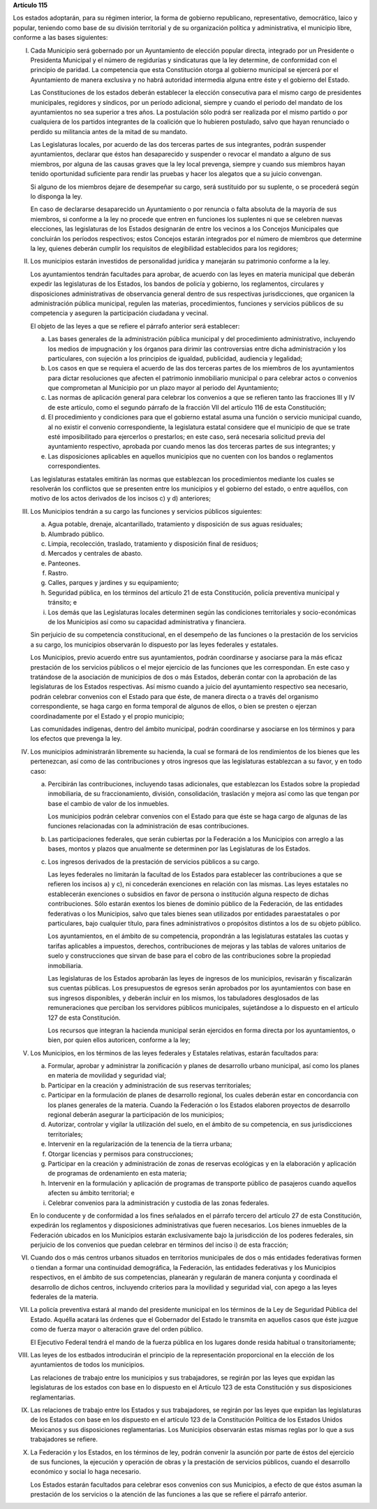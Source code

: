**Artículo 115**

Los estados adoptarán, para su régimen interior, la forma de gobierno
republicano, representativo, democrático, laico y popular, teniendo como
base de su división territorial y de su organización política y
administrativa, el municipio libre, conforme a las bases siguientes:

I. Cada Municipio será gobernado por un Ayuntamiento de elección popular
   directa, integrado por un Presidente o Presidenta Municipal y el
   número de regidurías y sindicaturas que la ley determine, de
   conformidad con el principio de paridad. La competencia que esta
   Constitución otorga al gobierno municipal se ejercerá por el
   Ayuntamiento de manera exclusiva y no habrá autoridad intermedia
   alguna entre éste y el gobierno del Estado.

   Las Constituciones de los estados deberán establecer la elección
   consecutiva para el mismo cargo de presidentes municipales, regidores
   y síndicos, por un período adicional, siempre y cuando el periodo del
   mandato de los ayuntamientos no sea superior a tres años. La
   postulación sólo podrá ser realizada por el mismo partido o por
   cualquiera de los partidos integrantes de la coalición que lo
   hubieren postulado, salvo que hayan renunciado o perdido su
   militancia antes de la mitad de su mandato.

   Las Legislaturas locales, por acuerdo de las dos terceras partes de
   sus integrantes, podrán suspender ayuntamientos, declarar que éstos
   han desaparecido y suspender o revocar el mandato a alguno de sus
   miembros, por alguna de las causas graves que la ley local prevenga,
   siempre y cuando sus miembros hayan tenido oportunidad suficiente
   para rendir las pruebas y hacer los alegatos que a su juicio
   convengan.

   Si alguno de los miembros dejare de desempeñar su cargo, será
   sustituido por su suplente, o se procederá según lo disponga la ley.

   En caso de declararse desaparecido un Ayuntamiento o por renuncia o
   falta absoluta de la mayoría de sus miembros, si conforme a la ley no
   procede que entren en funciones los suplentes ni que se celebren
   nuevas elecciones, las legislaturas de los Estados designarán de
   entre los vecinos a los Concejos Municipales que concluirán los
   períodos respectivos; estos Concejos estarán integrados por el número
   de miembros que determine la ley, quienes deberán cumplir los
   requisitos de elegibilidad establecidos para los regidores;

II. Los municipios estarán investidos de personalidad jurídica y
    manejarán su patrimonio conforme a la ley.

    Los ayuntamientos tendrán facultades para aprobar, de acuerdo con
    las leyes en materia municipal que deberán expedir las legislaturas
    de los Estados, los bandos de policía y gobierno, los reglamentos,
    circulares y disposiciones administrativas de observancia general
    dentro de sus respectivas jurisdicciones, que organicen la
    administración pública municipal, regulen las materias,
    procedimientos, funciones y servicios públicos de su competencia y
    aseguren la participación ciudadana y vecinal.

    El objeto de las leyes a que se refiere el párrafo anterior será
    establecer:

    a. Las bases generales de la administración pública municipal y del
       procedimiento administrativo, incluyendo los medios de
       impugnación y los órganos para dirimir las controversias entre
       dicha administración y los particulares, con sujeción a los
       principios de igualdad, publicidad, audiencia y legalidad;

    b. Los casos en que se requiera el acuerdo de las dos terceras
       partes de los miembros de los ayuntamientos para dictar
       resoluciones que afecten el patrimonio inmobiliario municipal o
       para celebrar actos o convenios que comprometan al Municipio por
       un plazo mayor al periodo del Ayuntamiento;

    c. Las normas de aplicación general para celebrar los convenios a
       que se refieren tanto las fracciones III y IV de este artículo,
       como el segundo párrafo de la fracción VII del artículo 116 de
       esta Constitución;

    d. El procedimiento y condiciones para que el gobierno estatal asuma
       una función o servicio municipal cuando, al no existir el
       convenio correspondiente, la legislatura estatal considere que el
       municipio de que se trate esté imposibilitado para ejercerlos o
       prestarlos; en este caso, será necesaria solicitud previa del
       ayuntamiento respectivo, aprobada por cuando menos las dos
       terceras partes de sus integrantes; y

    e. Las disposiciones aplicables en aquellos municipios que no
       cuenten con los bandos o reglamentos correspondientes.

    Las legislaturas estatales emitirán las normas que establezcan los
    procedimientos mediante los cuales se resolverán los conflictos que
    se presenten entre los municipios y el gobierno del estado, o entre
    aquéllos, con motivo de los actos derivados de los incisos c) y d)
    anteriores;

III. Los Municipios tendrán a su cargo las funciones y servicios
     públicos siguientes:

     a. Agua potable, drenaje, alcantarillado, tratamiento y disposición
        de sus aguas residuales;

     b. Alumbrado público.

     c. Limpia, recolección, traslado, tratamiento y disposición final
        de residuos;

     d. Mercados y centrales de abasto.

     e. Panteones.

     f. Rastro.

     g. Calles, parques y jardines y su equipamiento;

     h. Seguridad pública, en los términos del artículo 21 de esta
        Constitución, policía preventiva municipal y tránsito; e

     i. Los demás que las Legislaturas locales determinen según las
        condiciones territoriales y socio-económicas de los Municipios
        así como su capacidad administrativa y financiera.

     Sin perjuicio de su competencia constitucional, en el desempeño de
     las funciones o la prestación de los servicios a su cargo, los
     municipios observarán lo dispuesto por las leyes federales y
     estatales.

     Los Municipios, previo acuerdo entre sus ayuntamientos, podrán
     coordinarse y asociarse para la más eficaz prestación de los
     servicios públicos o el mejor ejercicio de las funciones que les
     correspondan.  En este caso y tratándose de la asociación de
     municipios de dos o más Estados, deberán contar con la aprobación
     de las legislaturas de los Estados respectivas. Así mismo cuando a
     juicio del ayuntamiento respectivo sea necesario, podrán celebrar
     convenios con el Estado para que éste, de manera directa o a través
     del organismo correspondiente, se haga cargo en forma temporal de
     algunos de ellos, o bien se presten o ejerzan coordinadamente por
     el Estado y el propio municipio;

     Las comunidades indígenas, dentro del ámbito municipal, podrán
     coordinarse y asociarse en los términos y para los efectos que
     prevenga la ley.

IV. Los municipios administrarán libremente su hacienda, la cual se
    formará de los rendimientos de los bienes que les pertenezcan, así
    como de las contribuciones y otros ingresos que las legislaturas
    establezcan a su favor, y en todo caso:

    a. Percibirán las contribuciones, incluyendo tasas adicionales, que
       establezcan los Estados sobre la propiedad inmobiliaria, de su
       fraccionamiento, división, consolidación, traslación y mejora así
       como las que tengan por base el cambio de valor de los inmuebles.

       Los municipios podrán celebrar convenios con el Estado para que
       éste se haga cargo de algunas de las funciones relacionadas con
       la administración de esas contribuciones.

    b. Las participaciones federales, que serán cubiertas por la
       Federación a los Municipios con arreglo a las bases, montos y
       plazos que anualmente se determinen por las Legislaturas de los
       Estados.

    c. Los ingresos derivados de la prestación de servicios públicos a
       su cargo.

       Las leyes federales no limitarán la facultad de los Estados para
       establecer las contribuciones a que se refieren los incisos a) y
       c), ni concederán exenciones en relación con las mismas. Las
       leyes estatales no establecerán exenciones o subsidios en favor
       de persona o institución alguna respecto de dichas
       contribuciones. Sólo estarán exentos los bienes de dominio
       público de la Federación, de las entidades federativas o los
       Municipios, salvo que tales bienes sean utilizados por entidades
       paraestatales o por particulares, bajo cualquier título, para
       fines administrativos o propósitos distintos a los de su objeto
       público.

       Los ayuntamientos, en el ámbito de su competencia, propondrán a
       las legislaturas estatales las cuotas y tarifas aplicables a
       impuestos, derechos, contribuciones de mejoras y las tablas de
       valores unitarios de suelo y construcciones que sirvan de base
       para el cobro de las contribuciones sobre la propiedad
       inmobiliaria.

       Las legislaturas de los Estados aprobarán las leyes de ingresos
       de los municipios, revisarán y fiscalizarán sus cuentas
       públicas. Los presupuestos de egresos serán aprobados por los
       ayuntamientos con base en sus ingresos disponibles, y deberán
       incluir en los mismos, los tabuladores desglosados de las
       remuneraciones que perciban los servidores públicos municipales,
       sujetándose a lo dispuesto en el artículo 127 de esta
       Constitución.

       Los recursos que integran la hacienda municipal serán ejercidos
       en forma directa por los ayuntamientos, o bien, por quien ellos
       autoricen, conforme a la ley;

V. Los Municipios, en los términos de las leyes federales y Estatales
   relativas, estarán facultados para:

   a. Formular, aprobar y administrar la zonificación y planes de
      desarrollo urbano municipal, así como los planes en materia de
      movilidad y seguridad vial;

   b. Participar en la creación y administración de sus reservas
      territoriales;

   c. Participar en la formulación de planes de desarrollo regional, los
      cuales deberán estar en concordancia con los planes generales de
      la materia. Cuando la Federación o los Estados elaboren proyectos
      de desarrollo regional deberán asegurar la participación de los
      municipios;

   d. Autorizar, controlar y vigilar la utilización del suelo, en el
      ámbito de su competencia, en sus jurisdicciones territoriales;

   e. Intervenir en la regularización de la tenencia de la tierra
      urbana;

   f. Otorgar licencias y permisos para construcciones;

   g. Participar en la creación y administración de zonas de reservas
      ecológicas y en la elaboración y aplicación de programas de
      ordenamiento en esta materia;

   h. Intervenir en la formulación y aplicación de programas de
      transporte público de pasajeros cuando aquellos afecten su ámbito
      territorial; e

   i. Celebrar convenios para la administración y custodia de las zonas
      federales.

   En lo conducente y de conformidad a los fines señalados en el párrafo
   tercero del artículo 27 de esta Constitución, expedirán los
   reglamentos y disposiciones administrativas que fueren
   necesarios. Los bienes inmuebles de la Federación ubicados en los
   Municipios estarán exclusivamente bajo la jurisdicción de los poderes
   federales, sin perjuicio de los convenios que puedan celebrar en
   términos del inciso i) de esta fracción;

VI. Cuando dos o más centros urbanos situados en territorios municipales
    de dos o más entidades federativas formen o tiendan a formar una
    continuidad demográfica, la Federación, las entidades federativas y
    los Municipios respectivos, en el ámbito de sus competencias,
    planearán y regularán de manera conjunta y coordinada el desarrollo
    de dichos centros, incluyendo criterios para la movilidad y
    seguridad vial, con apego a las leyes federales de la materia.

VII. La policía preventiva estará al mando del presidente municipal en
     los términos de la Ley de Seguridad Pública del Estado. Aquélla
     acatará las órdenes que el Gobernador del Estado le transmita en
     aquellos casos que éste juzgue como de fuerza mayor o alteración
     grave del orden público.

     El Ejecutivo Federal tendrá el mando de la fuerza pública en los
     lugares donde resida habitual o transitoriamente;

VIII. Las leyes de los estbados introducirán el principio de la
      representación proporcional en la elección de los ayuntamientos de
      todos los municipios.

      Las relaciones de trabajo entre los municipios y sus trabajadores,
      se regirán por las leyes que expidan las legislaturas de los
      estados con base en lo dispuesto en el Artículo 123 de esta
      Constitución y sus disposiciones reglamentarias.

IX. Las relaciones de trabajo entre los Estados y sus trabajadores, se
    regirán por las leyes que expidan las legislaturas de los Estados
    con base en los dispuesto en el artículo 123 de la Constitución
    Política de los Estados Unidos Mexicanos y sus disposiciones
    reglamentarias. Los Municipios observarán estas mismas reglas por lo
    que a sus trabajadores se refiere.

X. La Federación y los Estados, en los términos de ley, podrán convenir
   la asunción por parte de éstos del ejercicio de sus funciones, la
   ejecución y operación de obras y la prestación de servicios públicos,
   cuando el desarrollo económico y social lo haga necesario.

   Los Estados estarán facultados para celebrar esos convenios con sus
   Municipios, a efecto de que éstos asuman la prestación de los
   servicios o la atención de las funciones a las que se refiere el
   párrafo anterior.
